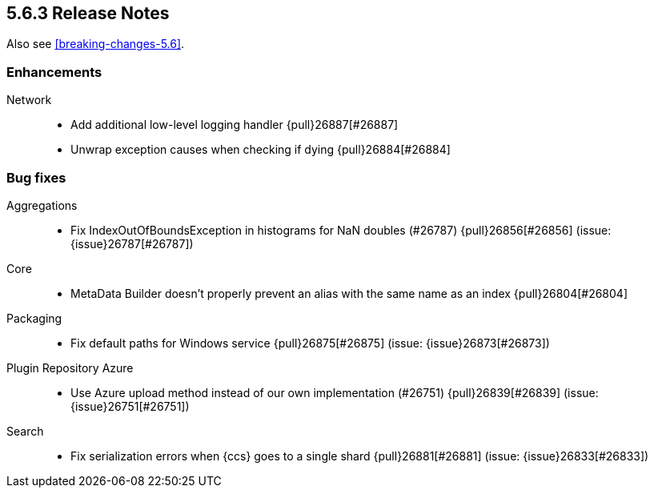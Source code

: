[[release-notes-5.6.3]]
== 5.6.3 Release Notes

Also see <<breaking-changes-5.6>>.

[[enhancement-5.6.3]]
[float]
=== Enhancements

Network::
* Add additional low-level logging handler {pull}26887[#26887]
* Unwrap exception causes when checking if  dying {pull}26884[#26884]


[[bug-5.6.3]]
[float]
=== Bug fixes

Aggregations::
* Fix IndexOutOfBoundsException in histograms for NaN doubles (#26787) {pull}26856[#26856] (issue: {issue}26787[#26787])

Core::
* MetaData Builder doesn't properly prevent an alias with the same name as an index {pull}26804[#26804]

Packaging::
* Fix default paths for Windows service {pull}26875[#26875] (issue: {issue}26873[#26873])

Plugin Repository Azure::
* Use Azure upload method instead of our own implementation (#26751) {pull}26839[#26839] (issue: {issue}26751[#26751])

Search::
* Fix serialization errors when {ccs} goes to a single shard {pull}26881[#26881] (issue: {issue}26833[#26833])

